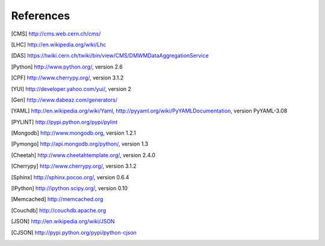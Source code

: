 References
==========

.. [CMS] http://cms.web.cern.ch/cms/
.. [LHC] http://en.wikipedia.org/wiki/Lhc
.. [DAS] https://twiki.cern.ch/twiki/bin/view/CMS/DMWMDataAggregationService
.. [Python] http://www.python.org/, version 2.6
.. [CPF] http://www.cherrypy.org/, version 3.1.2
.. [YUI] http://developer.yahoo.com/yui/, version 2
.. [Gen] http://www.dabeaz.com/generators/
.. [YAML] http://en.wikipedia.org/wiki/Yaml, 
   http://pyyaml.org/wiki/PyYAMLDocumentation, version PyYAML-3.08
.. [PYLINT] http://pypi.python.org/pypi/pylint
.. [Mongodb] http://www.mongodb.org, version 1.2.1
.. [Pymongo] http://api.mongodb.org/python/, version 1.3
.. [Cheetah] http://www.cheetahtemplate.org/, version 2.4.0
.. [Cherrypy] http://www.cherrypy.org/, version 3.1.2
.. [Sphinx] http://sphinx.pocoo.org/, version 0.6.4
.. [IPython] http://ipython.scipy.org/, version 0.10
.. [Memcached] http://memcached.org
.. [Couchdb] http://couchdb.apache.org
.. [JSON] http://en.wikipedia.org/wiki/JSON
.. [CJSON] http://pypi.python.org/pypi/python-cjson
